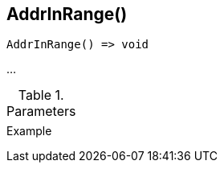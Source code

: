 [[func-addrinrange]]
== AddrInRange()

// TODO: add description

[source,c]
----
AddrInRange() => void
----

…

.Parameters
[cols="1,3" grid="none", frame="none"]
|===
||
|===

.Return

.Example
[.source]
....
....
